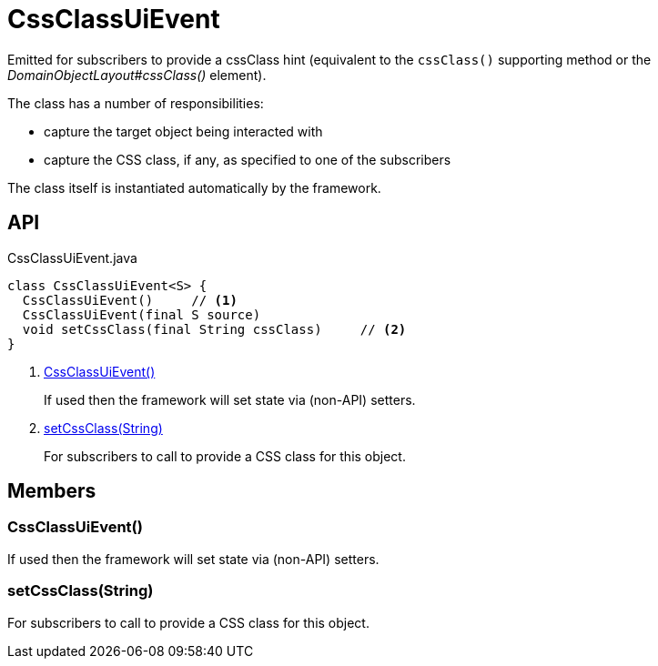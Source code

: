 = CssClassUiEvent
:Notice: Licensed to the Apache Software Foundation (ASF) under one or more contributor license agreements. See the NOTICE file distributed with this work for additional information regarding copyright ownership. The ASF licenses this file to you under the Apache License, Version 2.0 (the "License"); you may not use this file except in compliance with the License. You may obtain a copy of the License at. http://www.apache.org/licenses/LICENSE-2.0 . Unless required by applicable law or agreed to in writing, software distributed under the License is distributed on an "AS IS" BASIS, WITHOUT WARRANTIES OR  CONDITIONS OF ANY KIND, either express or implied. See the License for the specific language governing permissions and limitations under the License.

Emitted for subscribers to provide a cssClass hint (equivalent to the `cssClass()` supporting method or the _DomainObjectLayout#cssClass()_ element).

The class has a number of responsibilities:

* capture the target object being interacted with
* capture the CSS class, if any, as specified to one of the subscribers

The class itself is instantiated automatically by the framework.

== API

[source,java]
.CssClassUiEvent.java
----
class CssClassUiEvent<S> {
  CssClassUiEvent()     // <.>
  CssClassUiEvent(final S source)
  void setCssClass(final String cssClass)     // <.>
}
----

<.> xref:#CssClassUiEvent__[CssClassUiEvent()]
+
--
If used then the framework will set state via (non-API) setters.
--
<.> xref:#setCssClass__String[setCssClass(String)]
+
--
For subscribers to call to provide a CSS class for this object.
--

== Members

[#CssClassUiEvent__]
=== CssClassUiEvent()

If used then the framework will set state via (non-API) setters.

[#setCssClass__String]
=== setCssClass(String)

For subscribers to call to provide a CSS class for this object.
